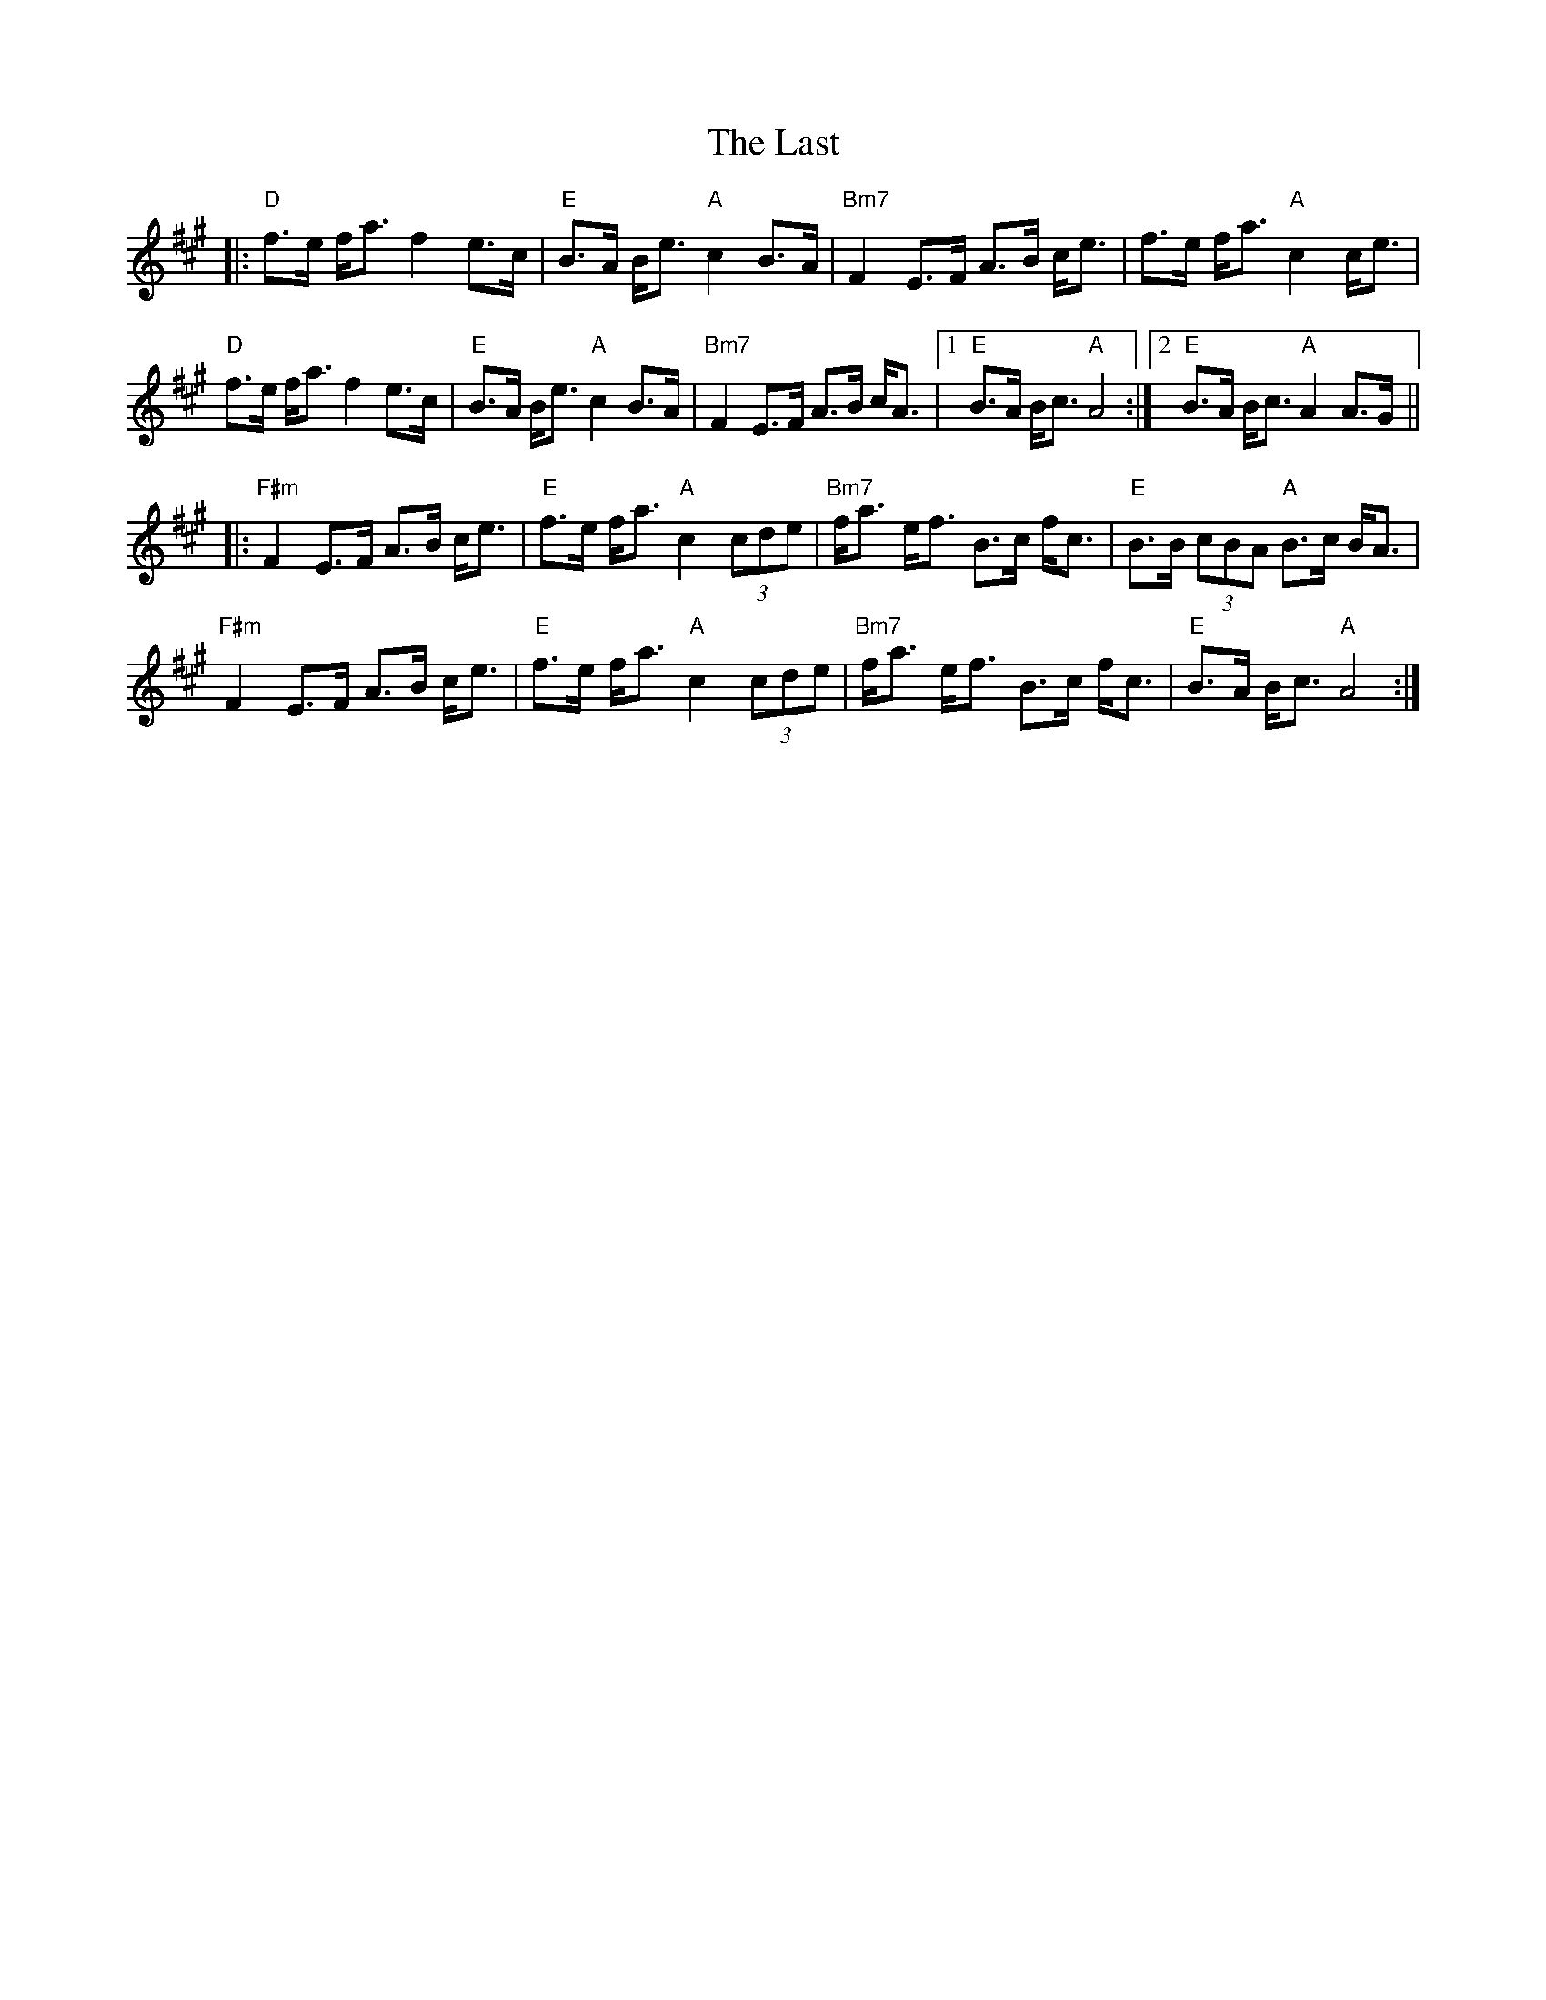 X: 23053
T: Last, The
R: march
M: 
K: Amajor
|:"D" f>e f<a f2 e>c|"E" B>A B<e "A" c2 B>A|"Bm7" F2 E>F A>B c<e|f>e f<a "A" c2 c<e|
"D" f>e f<a f2 e>c|"E" B>A B<e "A" c2 B>A|"Bm7" F2 E>F A>B c<A|1 "E" B>A B<c "A" A4:|2 "E" B>A B<c "A" A2 A>G||
|:"F#m" F2 E>F A>B c<e|"E" f>e f<a "A" c2 (3cde|"Bm7" f<a e<f B>c f<c|"E" B>B (3cBA "A" B>c B<A|
"F#m" F2 E>F A>B c<e|"E" f>e f<a "A" c2 (3cde|"Bm7" f<a e<f B>c f<c|"E" B>A B<c "A" A4:|

